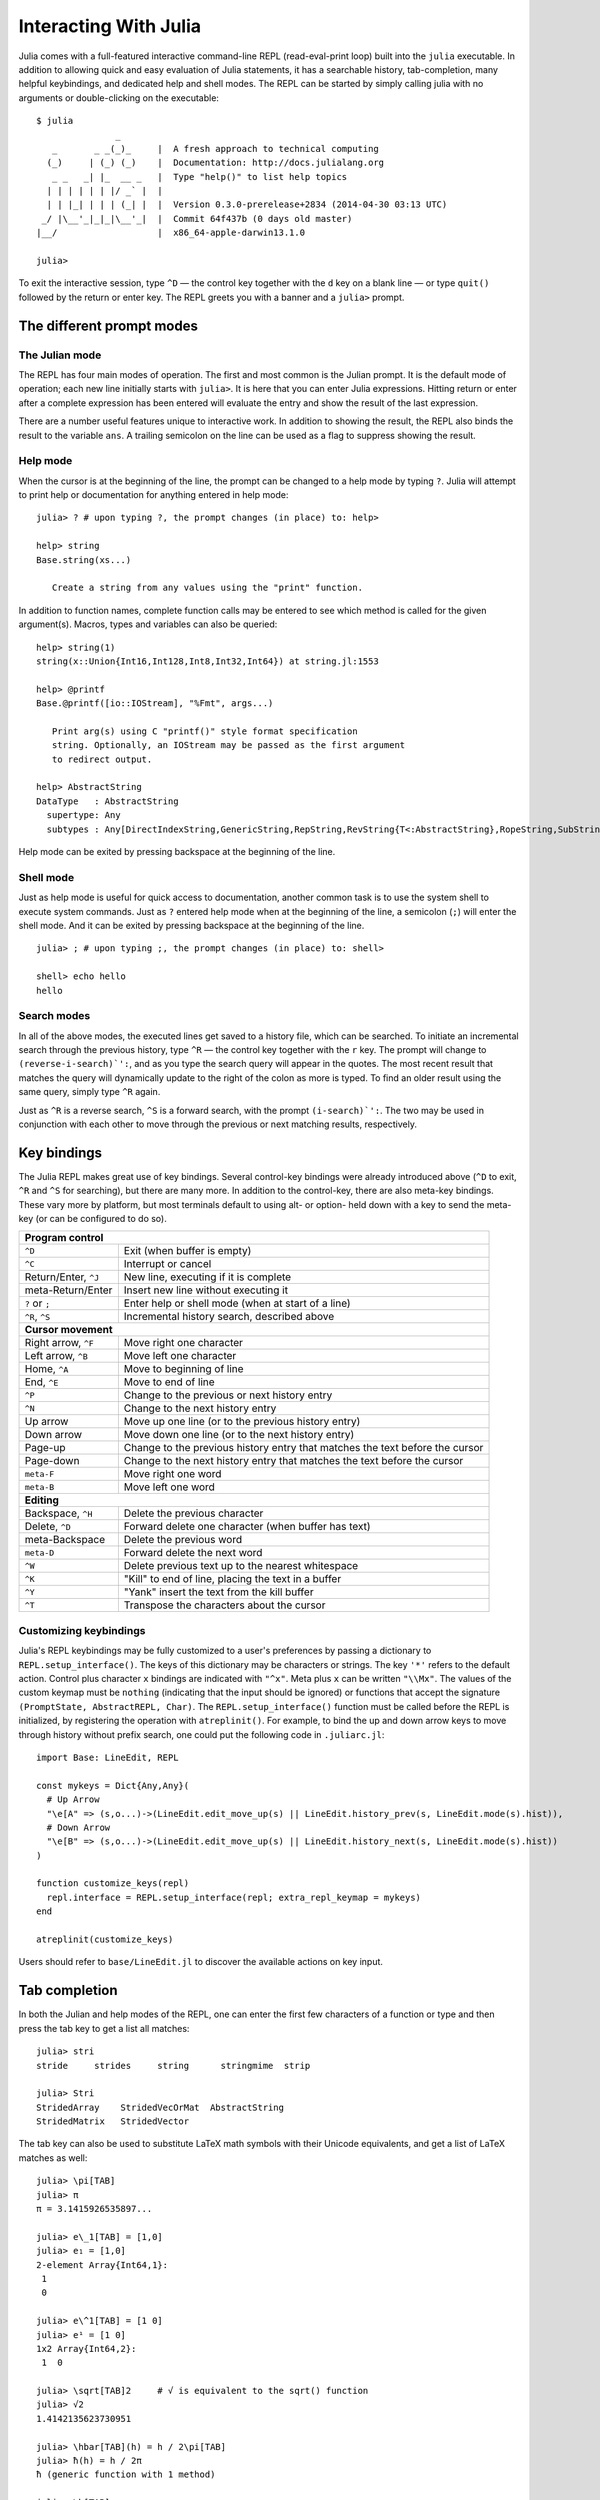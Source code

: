 .. _man-interacting-with-julia:

************************
 Interacting With Julia
************************

Julia comes with a full-featured interactive command-line REPL (read-eval-print loop) built into the ``julia`` executable.  In addition to allowing quick and easy evaluation of Julia statements, it has a searchable history, tab-completion, many helpful keybindings, and dedicated help and shell modes.  The REPL can be started by simply calling julia with no arguments or double-clicking on the executable::

    $ julia
                   _
       _       _ _(_)_     |  A fresh approach to technical computing
      (_)     | (_) (_)    |  Documentation: http://docs.julialang.org
       _ _   _| |_  __ _   |  Type "help()" to list help topics
      | | | | | | |/ _` |  |
      | | |_| | | | (_| |  |  Version 0.3.0-prerelease+2834 (2014-04-30 03:13 UTC)
     _/ |\__'_|_|_|\__'_|  |  Commit 64f437b (0 days old master)
    |__/                   |  x86_64-apple-darwin13.1.0

    julia>

To exit the interactive session, type ``^D`` — the control key together with the ``d`` key on a blank line — or type ``quit()`` followed by the return or enter key. The REPL greets you with a banner and a ``julia>`` prompt.

The different prompt modes
--------------------------

The Julian mode
~~~~~~~~~~~~~~~

The REPL has four main modes of operation.  The first and most common is the Julian prompt.  It is the default mode of operation; each new line initially starts with ``julia>``.  It is here that you can enter Julia expressions.  Hitting return or enter after a complete expression has been entered will evaluate the entry and show the result of the last expression.

.. doctest::

    julia> string(1 + 2)
    "3"

There are a number useful features unique to interactive work. In addition to showing the result, the REPL also binds the result to the variable ``ans``.  A trailing semicolon on the line can be used as a flag to suppress showing the result.

.. doctest::

    julia> string(3 * 4);

    julia> ans
    "12"

Help mode
~~~~~~~~~

When the cursor is at the beginning of the line, the prompt can be changed to a help mode by typing ``?``.  Julia will attempt to print help or documentation for anything entered in help mode::

    julia> ? # upon typing ?, the prompt changes (in place) to: help>

    help> string
    Base.string(xs...)

       Create a string from any values using the "print" function.

In addition to function names, complete function calls may be entered to see which method is called for the given argument(s).  Macros, types and variables can also be queried::

    help> string(1)
    string(x::Union{Int16,Int128,Int8,Int32,Int64}) at string.jl:1553

    help> @printf
    Base.@printf([io::IOStream], "%Fmt", args...)

       Print arg(s) using C "printf()" style format specification
       string. Optionally, an IOStream may be passed as the first argument
       to redirect output.

    help> AbstractString
    DataType   : AbstractString
      supertype: Any
      subtypes : Any[DirectIndexString,GenericString,RepString,RevString{T<:AbstractString},RopeString,SubString{T<:AbstractString},UTF16String,UTF8String]

Help mode can be exited by pressing backspace at the beginning of the line.

.. _man-shell-mode:

Shell mode
~~~~~~~~~~

Just as help mode is useful for quick access to documentation, another common task is to use the system shell to execute system commands.  Just as ``?`` entered help mode when at the beginning of the line, a semicolon (``;``) will enter the shell mode.  And it can be exited by pressing backspace at the beginning of the line.

::

    julia> ; # upon typing ;, the prompt changes (in place) to: shell>

    shell> echo hello
    hello

Search modes
~~~~~~~~~~~~

In all of the above modes, the executed lines get saved to a history file, which can be searched.  To initiate an incremental search through the previous history, type ``^R`` — the control key together with the ``r`` key.  The prompt will change to ``(reverse-i-search)`':``, and as you type the search query will appear in the quotes.  The most recent result that matches the query will dynamically update to the right of the colon as more is typed.  To find an older result using the same query, simply type ``^R`` again.

Just as ``^R`` is a reverse search, ``^S`` is a forward search, with the prompt ``(i-search)`':``.  The two may be used in conjunction with each other to move through the previous or next matching results, respectively.


Key bindings
------------

The Julia REPL makes great use of key bindings.  Several control-key bindings were already introduced above (``^D`` to exit, ``^R`` and ``^S`` for searching), but there are many more.  In addition to the control-key, there are also meta-key bindings.  These vary more by platform, but most terminals  default to using alt- or option- held down with a key to send the meta-key (or can be configured to do so).

+------------------------+----------------------------------------------------+
| **Program control**                                                         |
+------------------------+----------------------------------------------------+
| ``^D``                 | Exit (when buffer is empty)                        |
+------------------------+----------------------------------------------------+
| ``^C``                 | Interrupt or cancel                                |
+------------------------+----------------------------------------------------+
| Return/Enter, ``^J``   | New line, executing if it is complete              |
+------------------------+----------------------------------------------------+
| meta-Return/Enter      | Insert new line without executing it               |
+------------------------+----------------------------------------------------+
| ``?`` or ``;``         | Enter help or shell mode (when at start of a line) |
+------------------------+----------------------------------------------------+
| ``^R``, ``^S``         | Incremental history search, described above        |
+------------------------+----------------------------------------------------+
| **Cursor movement**                                                         |
+------------------------+----------------------------------------------------+
| Right arrow, ``^F``    | Move right one character                           |
+------------------------+----------------------------------------------------+
| Left arrow, ``^B``     | Move left one character                            |
+------------------------+----------------------------------------------------+
| Home, ``^A``           | Move to beginning of line                          |
+------------------------+----------------------------------------------------+
| End, ``^E``            | Move to end of line                                |
+------------------------+----------------------------------------------------+
| ``^P``                 | Change to the previous or next history entry       |
+------------------------+----------------------------------------------------+
| ``^N``                 | Change to the next history entry                   |
+------------------------+----------------------------------------------------+
| Up arrow               | Move up one line (or to the previous history entry)|
+------------------------+----------------------------------------------------+
| Down arrow             | Move down one line (or to the next history entry)  |
+------------------------+----------------------------------------------------+
| Page-up                | Change to the previous history entry that matches  |
|                        | the text before the cursor                         |
+------------------------+----------------------------------------------------+
| Page-down              | Change to the next history entry that matches the  |
|                        | text before the cursor                             |
+------------------------+----------------------------------------------------+
| ``meta-F``             | Move right one word                                |
+------------------------+----------------------------------------------------+
| ``meta-B``             | Move left one word                                 |
+------------------------+----------------------------------------------------+
| **Editing**                                                                 |
+------------------------+----------------------------------------------------+
| Backspace, ``^H``      | Delete the previous character                      |
+------------------------+----------------------------------------------------+
| Delete, ``^D``         | Forward delete one character (when buffer has text)|
+------------------------+----------------------------------------------------+
| meta-Backspace         | Delete the previous word                           |
+------------------------+----------------------------------------------------+
| ``meta-D``             | Forward delete the next word                       |
+------------------------+----------------------------------------------------+
| ``^W``                 | Delete previous text up to the nearest whitespace  |
+------------------------+----------------------------------------------------+
| ``^K``                 | "Kill" to end of line, placing the text in a buffer|
+------------------------+----------------------------------------------------+
| ``^Y``                 | "Yank" insert the text from the kill buffer        |
+------------------------+----------------------------------------------------+
| ``^T``                 | Transpose the characters about the cursor          |
+------------------------+----------------------------------------------------+

Customizing keybindings
~~~~~~~~~~~~~~~~~~~~~~~

Julia's REPL keybindings may be fully customized to a user's preferences by passing a dictionary to ``REPL.setup_interface()``. The keys of this dictionary may be characters or strings. The key ``'*'`` refers to the default action. Control plus character ``x`` bindings are indicated with ``"^x"``. Meta plus ``x`` can be written ``"\\Mx"``. The values of the custom keymap must be ``nothing`` (indicating that the input should be ignored) or functions that accept the signature ``(PromptState, AbstractREPL, Char)``. The ``REPL.setup_interface()`` function must be called before the REPL is initialized, by registering the operation with ``atreplinit()``. For example, to bind the up and down arrow keys to move through history without prefix search, one could put the following code in ``.juliarc.jl``::

    import Base: LineEdit, REPL

    const mykeys = Dict{Any,Any}(
      # Up Arrow
      "\e[A" => (s,o...)->(LineEdit.edit_move_up(s) || LineEdit.history_prev(s, LineEdit.mode(s).hist)),
      # Down Arrow
      "\e[B" => (s,o...)->(LineEdit.edit_move_up(s) || LineEdit.history_next(s, LineEdit.mode(s).hist))
    )

    function customize_keys(repl)
      repl.interface = REPL.setup_interface(repl; extra_repl_keymap = mykeys)
    end

    atreplinit(customize_keys)

Users should refer to ``base/LineEdit.jl`` to discover the available actions on key input.

Tab completion
--------------

In both the Julian and help modes of the REPL, one can enter the first few characters of a function or type and then press the tab key to get a list all matches::

    julia> stri
    stride     strides     string      stringmime  strip

    julia> Stri
    StridedArray    StridedVecOrMat  AbstractString
    StridedMatrix   StridedVector

The tab key can also be used to substitute LaTeX math symbols with their Unicode equivalents,
and get a list of LaTeX matches as well::

    julia> \pi[TAB]
    julia> π
    π = 3.1415926535897...

    julia> e\_1[TAB] = [1,0]
    julia> e₁ = [1,0]
    2-element Array{Int64,1}:
     1
     0

    julia> e\^1[TAB] = [1 0]
    julia> e¹ = [1 0]
    1x2 Array{Int64,2}:
     1  0

    julia> \sqrt[TAB]2     # √ is equivalent to the sqrt() function
    julia> √2
    1.4142135623730951

    julia> \hbar[TAB](h) = h / 2\pi[TAB]
    julia> ħ(h) = h / 2π
    ħ (generic function with 1 method)

    julia> \h[TAB]
    \hat              \heartsuit         \hksearow          \hookleftarrow     \hslash
    \hbar             \hermitconjmatrix  \hkswarow          \hookrightarrow    \hspace

A full list of tab-completions can be found in the :ref:`man-unicode-input` section of the manual.
